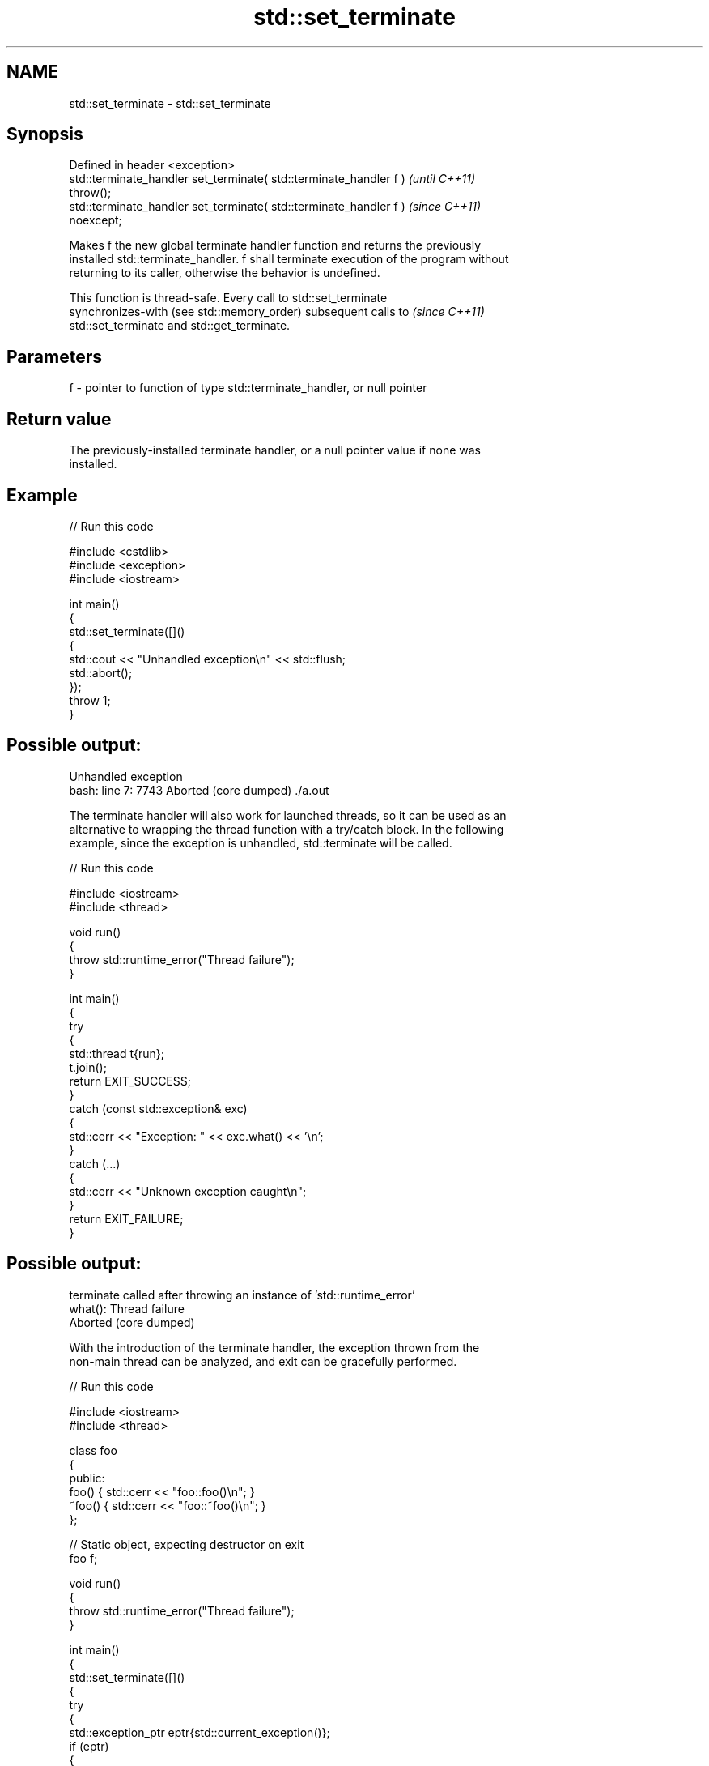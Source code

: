 .TH std::set_terminate 3 "2024.06.10" "http://cppreference.com" "C++ Standard Libary"
.SH NAME
std::set_terminate \- std::set_terminate

.SH Synopsis
   Defined in header <exception>
   std::terminate_handler set_terminate( std::terminate_handler f )       \fI(until C++11)\fP
   throw();
   std::terminate_handler set_terminate( std::terminate_handler f )       \fI(since C++11)\fP
   noexcept;

   Makes f the new global terminate handler function and returns the previously
   installed std::terminate_handler. f shall terminate execution of the program without
   returning to its caller, otherwise the behavior is undefined.

   This function is thread-safe. Every call to std::set_terminate
   synchronizes-with (see std::memory_order) subsequent calls to          \fI(since C++11)\fP
   std::set_terminate and std::get_terminate.

.SH Parameters

   f - pointer to function of type std::terminate_handler, or null pointer

.SH Return value

   The previously-installed terminate handler, or a null pointer value if none was
   installed.

.SH Example


// Run this code

 #include <cstdlib>
 #include <exception>
 #include <iostream>

 int main()
 {
     std::set_terminate([]()
     {
         std::cout << "Unhandled exception\\n" << std::flush;
         std::abort();
     });
     throw 1;
 }

.SH Possible output:

 Unhandled exception
 bash: line 7:  7743 Aborted                 (core dumped) ./a.out

   The terminate handler will also work for launched threads, so it can be used as an
   alternative to wrapping the thread function with a try/catch block. In the following
   example, since the exception is unhandled, std::terminate will be called.


// Run this code

 #include <iostream>
 #include <thread>

 void run()
 {
     throw std::runtime_error("Thread failure");
 }

 int main()
 {
     try
     {
         std::thread t{run};
         t.join();
         return EXIT_SUCCESS;
     }
     catch (const std::exception& exc)
     {
         std::cerr << "Exception: " << exc.what() << '\\n';
     }
     catch (...)
     {
         std::cerr << "Unknown exception caught\\n";
     }
     return EXIT_FAILURE;
 }

.SH Possible output:

 terminate called after throwing an instance of 'std::runtime_error'
   what():  Thread failure
 Aborted (core dumped)

   With the introduction of the terminate handler, the exception thrown from the
   non-main thread can be analyzed, and exit can be gracefully performed.


// Run this code

 #include <iostream>
 #include <thread>

 class foo
 {
 public:
     foo() { std::cerr << "foo::foo()\\n"; }
     ~foo() { std::cerr << "foo::~foo()\\n"; }
 };

 // Static object, expecting destructor on exit
 foo f;

 void run()
 {
     throw std::runtime_error("Thread failure");
 }

 int main()
 {
     std::set_terminate([]()
     {
         try
         {
             std::exception_ptr eptr{std::current_exception()};
             if (eptr)
             {
                 std::rethrow_exception(eptr);
             }
             else
             {
                 std::cerr << "Exiting without exception\\n";
             }
         }
         catch (const std::exception& exc)
         {
             std::cerr << "Exception: " << exc.what() << '\\n';
         }
         catch (...)
         {
             std::cerr << "Unknown exception caught\\n";
         }
         std::exit(EXIT_FAILURE);
     });

     std::thread t{run};
     t.join();
 }

.SH Output:

 foo::foo()
 Exception: Thread failure
 foo::~foo()

.SH See also

   terminate         function called when exception handling fails
                     \fI(function)\fP
   get_terminate     obtains the current terminate_handler
   \fI(C++11)\fP           \fI(function)\fP
   terminate_handler the type of the function called by std::terminate
                     \fI(typedef)\fP
